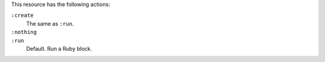 .. The contents of this file may be included in multiple topics (using the includes directive).
.. The contents of this file should be modified in a way that preserves its ability to appear in multiple topics.

This resource has the following actions:

``:create``
   The same as ``:run``.

``:nothing``
   .. include:: ../../includes_resources_common/includes_resources_common_actions_nothing.rst

``:run``
   Default. Run a Ruby block.
